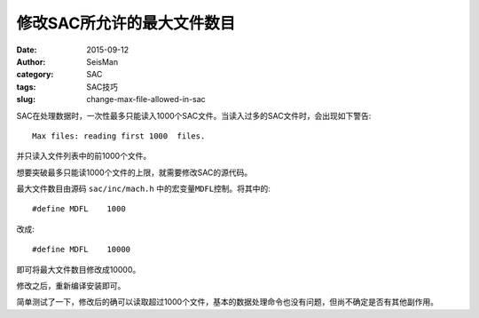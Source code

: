 修改SAC所允许的最大文件数目
###########################

:date: 2015-09-12
:author: SeisMan
:category: SAC
:tags: SAC技巧
:slug: change-max-file-allowed-in-sac

SAC在处理数据时，一次性最多只能读入1000个SAC文件。当读入过多的SAC文件时，会出现如下警告::

    Max files: reading first 1000  files.

并只读入文件列表中的前1000个文件。

想要突破最多只能读1000个文件的上限，就需要修改SAC的源代码。

最大文件数目由源码 ``sac/inc/mach.h`` 中的宏变量\ ``MDFL``\ 控制。将其中的::

    #define MDFL    1000

改成::

    #define MDFL    10000

即可将最大文件数目修改成10000。

修改之后，重新编译安装即可。

简单测试了一下，修改后的确可以读取超过1000个文件，基本的数据处理命令也没有问题，但尚不确定是否有其他副作用。
